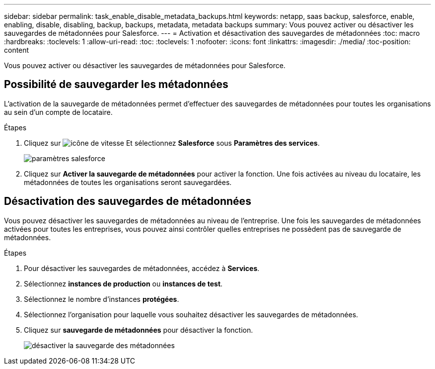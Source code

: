 ---
sidebar: sidebar 
permalink: task_enable_disable_metadata_backups.html 
keywords: netapp, saas backup, salesforce, enable, enabling, disable, disabling, backup, backups, metadata, metadata backups 
summary: Vous pouvez activer ou désactiver les sauvegardes de métadonnées pour Salesforce. 
---
= Activation et désactivation des sauvegardes de métadonnées
:toc: macro
:hardbreaks:
:toclevels: 1
:allow-uri-read: 
:toc: 
:toclevels: 1
:nofooter: 
:icons: font
:linkattrs: 
:imagesdir: ./media/
:toc-position: content


[role="lead"]
Vous pouvez activer ou désactiver les sauvegardes de métadonnées pour Salesforce.



== Possibilité de sauvegarder les métadonnées

L'activation de la sauvegarde de métadonnées permet d'effectuer des sauvegardes de métadonnées pour toutes les organisations au sein d'un compte de locataire.

.Étapes
. Cliquez sur image:icon_gear.gif["icône de vitesse"] Et sélectionnez *Salesforce* sous *Paramètres des services*.
+
image:select_salesforce_settings.gif["paramètres salesforce"]

. Cliquez sur *Activer la sauvegarde de métadonnées* pour activer la fonction. Une fois activées au niveau du locataire, les métadonnées de toutes les organisations seront sauvegardées.




== Désactivation des sauvegardes de métadonnées

Vous pouvez désactiver les sauvegardes de métadonnées au niveau de l'entreprise. Une fois les sauvegardes de métadonnées activées pour toutes les entreprises, vous pouvez ainsi contrôler quelles entreprises ne possèdent pas de sauvegarde de métadonnées.

.Étapes
. Pour désactiver les sauvegardes de métadonnées, accédez à *Services*.
. Sélectionnez *instances de production* ou *instances de test*.
. Sélectionnez le nombre d'instances *protégées*.
. Sélectionnez l'organisation pour laquelle vous souhaitez désactiver les sauvegardes de métadonnées.
. Cliquez sur *sauvegarde de métadonnées* pour désactiver la fonction.
+
image:disable_metadata_backup.gif["désactiver la sauvegarde des métadonnées"]


